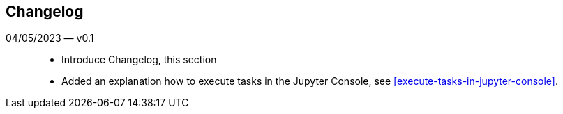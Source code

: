 == Changelog

04/05/2023 — v0.1::
* Introduce Changelog, this section
* Added an explanation how to execute tasks in the Jupyter Console, see <<execute-tasks-in-jupyter-console>>.
